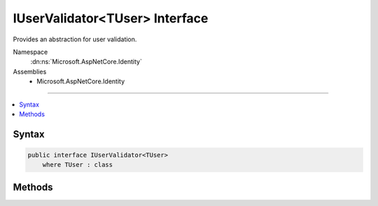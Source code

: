 

IUserValidator<TUser> Interface
===============================






Provides an abstraction for user validation.


Namespace
    :dn:ns:`Microsoft.AspNetCore.Identity`
Assemblies
    * Microsoft.AspNetCore.Identity

----

.. contents::
   :local:









Syntax
------

.. code-block:: csharp

    public interface IUserValidator<TUser>
        where TUser : class








.. dn:interface:: Microsoft.AspNetCore.Identity.IUserValidator`1
    :hidden:

.. dn:interface:: Microsoft.AspNetCore.Identity.IUserValidator<TUser>

Methods
-------

.. dn:interface:: Microsoft.AspNetCore.Identity.IUserValidator<TUser>
    :noindex:
    :hidden:

    
    .. dn:method:: Microsoft.AspNetCore.Identity.IUserValidator<TUser>.ValidateAsync(Microsoft.AspNetCore.Identity.UserManager<TUser>, TUser)
    
        
    
        
        Validates the specified <em>user</em> as an asynchronous operation.
    
        
    
        
        :param manager: The :any:`Microsoft.AspNetCore.Identity.UserManager\`1` that can be used to retrieve user properties.
        
        :type manager: Microsoft.AspNetCore.Identity.UserManager<Microsoft.AspNetCore.Identity.UserManager`1>{TUser}
    
        
        :param user: The user to validate.
        
        :type user: TUser
        :rtype: System.Threading.Tasks.Task<System.Threading.Tasks.Task`1>{Microsoft.AspNetCore.Identity.IdentityResult<Microsoft.AspNetCore.Identity.IdentityResult>}
        :return: The :any:`System.Threading.Tasks.Task` that represents the asynchronous operation, containing the :any:`Microsoft.AspNetCore.Identity.IdentityResult` of the validation operation.
    
        
        .. code-block:: csharp
    
            Task<IdentityResult> ValidateAsync(UserManager<TUser> manager, TUser user)
    

